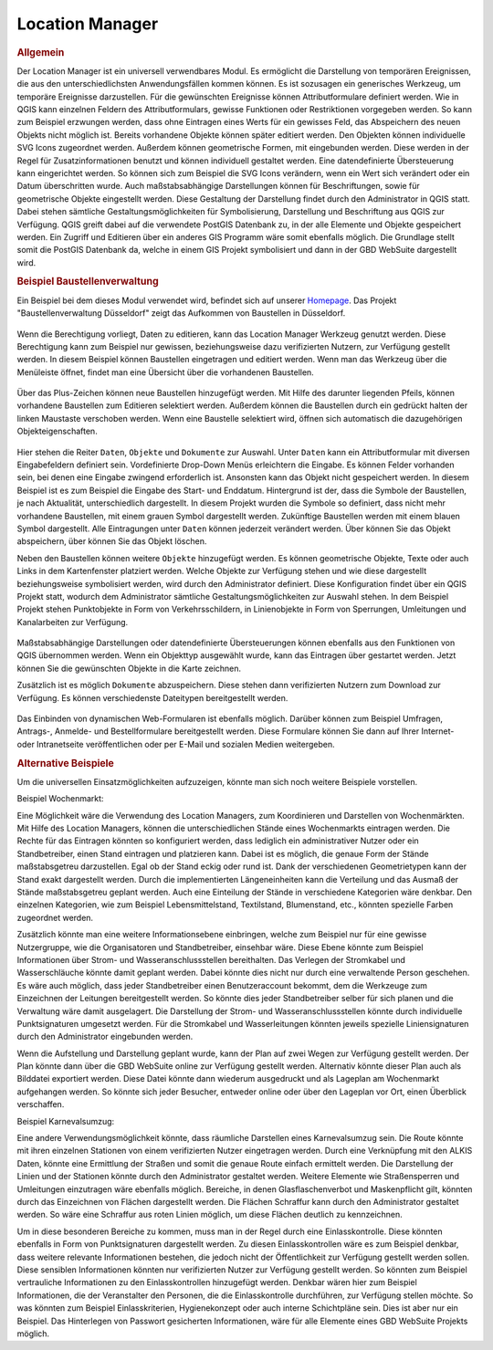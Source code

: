 .. _location_manager:

Location Manager
================

.. rubric:: Allgemein

Der Location Manager ist ein universell verwendbares Modul. Es ermöglicht die Darstellung von temporären Ereignissen,
die aus den unterschiedlichsten Anwendungsfällen kommen können. Es ist sozusagen ein generisches Werkzeug, um temporäre Ereignisse darzustellen.
Für die gewünschten Ereignisse können Attributformulare definiert werden. Wie in QGIS kann einzelnen Feldern des Attributformulars,
gewisse Funktionen oder Restriktionen vorgegeben werden. So kann zum Beispiel erzwungen werden, dass ohne Eintragen eines Werts für ein gewisses Feld,
das Abspeichern des neuen Objekts nicht möglich ist. Bereits vorhandene Objekte können später editiert werden.
Den Objekten können individuelle SVG Icons zugeordnet werden. Außerdem können geometrische Formen, mit eingebunden werden.
Diese werden in der Regel für Zusatzinformationen benutzt und können individuell gestaltet werden. Eine datendefinierte Übersteuerung kann eingerichtet werden.
So können sich zum Beispiel die SVG Icons verändern, wenn ein Wert sich verändert oder ein Datum überschritten wurde.
Auch maßstabsabhängige Darstellungen können für Beschriftungen, sowie für geometrische Objekte eingestellt werden.
Diese Gestaltung der Darstellung findet durch den Administrator in QGIS statt.
Dabei stehen sämtliche Gestaltungsmöglichkeiten für Symbolisierung, Darstellung und Beschriftung aus QGIS zur Verfügung.
QGIS greift dabei auf die verwendete PostGIS Datenbank zu, in der alle Elemente und Objekte gespeichert werden.
Ein Zugriff und Editieren über ein anderes GIS Programm wäre somit ebenfalls möglich.
Die Grundlage stellt somit die PostGIS Datenbank da, welche in einem GIS Projekt symbolisiert und dann in der GBD WebSuite dargestellt wird.

.. rubric:: Beispiel Baustellenverwaltung

Ein Beispiel bei dem dieses Modul verwendet wird, befindet sich auf unserer `Homepage <https://gbd-websuite.de/>`_.
Das Projekt "Baustellenverwaltung Düsseldorf" zeigt das Aufkommen von Baustellen in Düsseldorf.

.. figure:: ../../../screenshots/de/client-user/location_manager_1.png
  :align: center

Wenn die Berechtigung vorliegt, Daten zu editieren, kann das |location_manager| Location Manager Werkzeug genutzt werden.
Diese Berechtigung kann zum Beispiel nur gewissen, beziehungsweise dazu verifizierten Nutzern, zur Verfügung gestellt werden.
In diesem Beispiel können Baustellen eingetragen und editiert werden.
Wenn man das Werkzeug über die Menüleiste öffnet, findet man eine Übersicht über die vorhandenen Baustellen.

.. figure:: ../../../screenshots/de/client-user/location_manager_5.png
  :align: center

Über das Plus-Zeichen können neue Baustellen hinzugefügt werden.
Mit Hilfe des darunter liegenden Pfeils, können vorhandene Baustellen zum Editieren selektiert werden.
Außerdem können die Baustellen durch ein gedrückt halten der linken Maustaste verschoben werden.
Wenn eine Baustelle selektiert wird, öffnen sich automatisch die dazugehörigen Objekteigenschaften.

.. figure:: ../../../screenshots/de/client-user/location_manager_2.png
  :align: center

Hier stehen die Reiter ``Daten``, ``Objekte`` und ``Dokumente`` zur Auswahl.
Unter ``Daten`` kann ein Attributformular mit diversen Eingabefeldern definiert sein.
Vordefinierte Drop-Down Menüs erleichtern die Eingabe.
Es können Felder vorhanden sein, bei denen eine Eingabe zwingend erforderlich ist.
Ansonsten kann das Objekt nicht gespeichert werden.
In diesem Beispiel ist es zum Beispiel die Eingabe des Start- und Enddatum.
Hintergrund ist der, dass die Symbole der Baustellen, je nach Aktualität, unterschiedlich dargestellt.
In diesem Projekt wurden die Symbole so definiert,
dass nicht mehr vorhandene Baustellen, mit einem grauen Symbol dargestellt werden.
Zukünftige Baustellen werden mit einem blauen Symbol dargestellt.
Alle Eintragungen unter ``Daten`` können jederzeit verändert werden.
Über |done| können Sie das Objekt abspeichern, über |delete_marking| können Sie das Objekt löschen.

Neben den Baustellen können weitere ``Objekte`` hinzugefügt werden.
Es können geometrische Objekte, Texte oder auch Links in dem Kartenfenster platziert werden.
Welche Objekte zur Verfügung stehen und wie diese dargestellt beziehungsweise symbolisiert werden,
wird durch den Administrator definiert. Diese Konfiguration findet über ein QGIS Projekt statt,
wodurch dem Administrator sämtliche Gestaltungsmöglichkeiten zur Auswahl stehen.
In dem Beispiel Projekt stehen Punktobjekte in Form von Verkehrsschildern,
in Linienobjekte in Form von Sperrungen, Umleitungen und Kanalarbeiten zur Verfügung.

.. figure:: ../../../screenshots/de/client-user/location_manager_3.png
  :align: center

Maßstabsabhängige Darstellungen oder datendefinierte Übersteuerungen können ebenfalls aus den Funktionen von QGIS übernommen werden.
Wenn ein Objekttyp ausgewählt wurde, kann das Eintragen über |new| gestartet werden.
Jetzt können Sie die gewünschten Objekte in die Karte zeichnen.

Zusätzlich ist es möglich ``Dokumente`` abzuspeichern.
Diese stehen dann verifizierten Nutzern zum Download zur Verfügung.
Es können verschiedenste Dateitypen bereitgestellt werden.

.. figure:: ../../../screenshots/de/client-user/location_manager_4.png
  :align: center

Das Einbinden von dynamischen Web-Formularen ist ebenfalls möglich.
Darüber können zum Beispiel Umfragen, Antrags-, Anmelde- und Bestellformulare bereitgestellt werden.
Diese Formulare können Sie dann auf Ihrer Internet- oder Intranetseite veröffentlichen oder per E-Mail und sozialen Medien weitergeben.

.. rubric:: Alternative Beispiele

Um die universellen Einsatzmöglichkeiten aufzuzeigen, könnte man sich noch weitere Beispiele vorstellen.

Beispiel Wochenmarkt:

Eine Möglichkeit wäre die Verwendung des Location Managers, zum Koordinieren und Darstellen von Wochenmärkten.
Mit Hilfe des Location Managers, können die unterschiedlichen Stände eines Wochenmarkts eintragen werden.
Die Rechte für das Eintragen könnten so konfiguriert werden, dass lediglich ein administrativer Nutzer oder ein Standbetreiber, einen Stand eintragen und platzieren kann.
Dabei ist es möglich, die genaue Form der Stände maßstabsgetreu darzustellen. Egal ob der Stand eckig oder rund ist.
Dank der verschiedenen Geometrietypen kann der Stand exakt dargestellt werden. Durch die implementierten Längeneinheiten
kann die Verteilung und das Ausmaß der Stände maßstabsgetreu geplant werden. Auch eine Einteilung der Stände in verschiedene Kategorien wäre denkbar.
Den einzelnen Kategorien, wie zum Beispiel Lebensmittelstand, Textilstand, Blumenstand, etc., könnten spezielle Farben zugeordnet werden.

Zusätzlich könnte man eine weitere Informationsebene einbringen, welche zum Beispiel nur für eine gewisse Nutzergruppe, wie die Organisatoren und Standbetreiber, einsehbar wäre.
Diese Ebene könnte zum Beispiel Informationen über Strom- und Wasseranschlussstellen bereithalten.
Das Verlegen der Stromkabel und Wasserschläuche könnte damit geplant werden. Dabei könnte dies nicht nur durch eine verwaltende Person geschehen.
Es wäre auch möglich, dass jeder Standbetreiber einen Benutzeraccount bekommt, dem die Werkzeuge zum Einzeichnen der Leitungen bereitgestellt werden.
So könnte dies jeder Standbetreiber selber für sich planen und die Verwaltung wäre damit ausgelagert.
Die Darstellung der Strom- und Wasseranschlussstellen könnte durch individuelle Punktsignaturen umgesetzt
werden. Für die Stromkabel und Wasserleitungen könnten jeweils spezielle Liniensignaturen durch den Administrator eingebunden werden.

Wenn die Aufstellung und Darstellung geplant wurde, kann der Plan auf zwei Wegen zur Verfügung gestellt werden.
Der Plan könnte dann über die GBD WebSuite online zur Verfügung gestellt werden. Alternativ könnte dieser Plan auch als Bilddatei exportiert werden.
Diese Datei könnte dann wiederum ausgedruckt und als Lageplan am Wochenmarkt aufgehangen werden. So könnte sich jeder Besucher, entweder online oder
über den Lageplan vor Ort, einen Überblick verschaffen.

Beispiel Karnevalsumzug:

Eine andere Verwendungsmöglichkeit könnte, dass räumliche Darstellen eines Karnevalsumzug sein.
Die Route könnte mit ihren einzelnen Stationen von einem verifizierten Nutzer eingetragen werden.
Durch eine Verknüpfung mit den ALKIS Daten, könnte eine Ermittlung der Straßen und somit die genaue Route einfach ermittelt werden.
Die Darstellung der Linien und der Stationen könnte durch den Administrator gestaltet werden.
Weitere Elemente wie Straßensperren und Umleitungen einzutragen wäre ebenfalls möglich.
Bereiche, in denen Glasflaschenverbot und Maskenpflicht gilt, könnten durch das Einzeichnen von Flächen dargestellt werden.
Die Flächen Schraffur kann durch den Administrator gestaltet werden.
So wäre eine Schraffur aus roten Linien möglich, um diese Flächen deutlich zu kennzeichnen.

Um in diese besonderen Bereiche zu kommen, muss man in der Regel durch eine Einlasskontrolle.
Diese könnten ebenfalls in Form von Punktsignaturen dargestellt werden.
Zu diesen Einlasskontrollen wäre es zum Beispiel denkbar,
dass weitere relevante Informationen bestehen, die jedoch nicht der Öffentlichkeit zur Verfügung gestellt werden sollen.
Diese sensiblen Informationen könnten nur verifizierten Nutzer zur Verfügung gestellt werden.
So könnten zum Beispiel vertrauliche Informationen zu den Einlasskontrollen hinzugefügt werden.
Denkbar wären hier zum Beispiel Informationen, die der Veranstalter den Personen, die die Einlasskontrolle durchführen, zur Verfügung stellen möchte.
So was könnten zum Beispiel Einlasskriterien, Hygienekonzept oder auch interne Schichtpläne sein.
Dies ist aber nur ein Beispiel. Das Hinterlegen von Passwort gesicherten Informationen, wäre für alle Elemente eines GBD WebSuite Projekts möglich.

.. Beispiel Bombenfunde:

.. Eine Möglichkeit wäre die Verwendung des Location Managers, zum Koordinieren und Darstellen von Evakuierungen aufgrund von Bombenfunden.
.. In modernen Großstädten stellt das Organisieren dieser Evakuierungen, eine große Herausforderung für die Ordnungskräfte da.
.. Wenn eine Bombe gefunden wird, muss je nach Bombentyp ein unterschiedlicher Radius evakuiert werden.
.. Dieser könnte vom verifizierten Nutzer, durch das Zeichnen eines Kreises, eingetragen werden.
.. Diese eingezeichnete Geometrie, könnte in Form einer räumlichen Suche auf die ALKIS Datenbank zugreifen.
.. So könnten direkt, alle betroffenen Grundstücke ermittelt und beliebig dargestellt werden.
.. Eine farbliche Darstellung von rot nach grün, abhängig von der Entfernung zum Fundort der Bombe, wäre zum Beispiel denkbar.
.. So würden alle Grundstücke die in unmittelbarer Gefahr ständen rot markiert, die Grundstücke im mittleren Gefahrenbereich gelb und die
.. Grundstücke im äußeren Gefahrenbereich grün. Diese Darstellung und somit die Informationen über die Gefahrenbereiche,
.. würden über die GBD WebSuite, direkt der Öffentlichkeit zur Verfügung gestellt werden.
.. Somit könnte jeder Bürger sofort einsehen, ob er betroffen ist oder nicht.
.. Auch für die Ordnungskräfte könnte das Modul, eine weitere Hilfe bieten.
.. So wäre zum Beispiel möglich, dass die Ordnungskräfte über ein mobiles Endgerät direkt eintragen könnten, welches Haus bereits evakuiert wurde.
.. Bei besonderen Fällen, wie zum Beispiel bettlägerigen Personen oder anderen besonderen Situationen, könnten passende Elemente mit Symbolen, zur Verfügung gestellt werden.
.. Das Eintragen von Absperrungen und Umleitungen könnte ebenfalls nützlich sein. Das Eintragen von dieser Elemente, wäre auch spontan über ein mobiles Endgerät möglich.

.. Beispiel Demonstrationen:

.. Eine andere Verwendungsmöglichkeit könnte, dass räumliche Darstellen von Demonstrationen sein.
.. Die Route könnte mit ihren einzelnen Stationen von einem verifizierten Nutzer eingetragen werden.
.. Durch die Verknüpfung mit den ALKIS Daten, könnte eine Ermittlung der Straßen und somit die genaue Route einfach ermittelt werden.
.. Die Darstellung der Linien und der Stationen, könnte durch den Administrator gestaltet werden.
.. Weitere Elemente wie Straßensperren und Umleitungen einzutragen wäre ebenfalls möglich.
.. Eine Verknüpfung mit dem "Mein Standort" Modul würde eine Live Darstellung der gelaufenen Route ermöglichen.
.. Dazu müsste ein Nutzer mit der Demonstration mit laufen und die Standortdaten übermitteln.

.. |location_manager| image:: ../../../images/directions_black_24dp.svg
  :width: 30em
.. |done| image:: ../../../images/baseline-done-24px.svg
  :width: 30em
.. |new| image:: ../../../images/sharp-control_point-24px.svg
  :width: 30em
.. |delete_marking| image:: ../../../images/sharp-delete_forever-24px.svg
  :width: 30em
